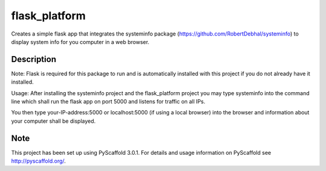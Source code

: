 ==============
flask_platform
==============


Creates a simple flask app that integrates the systeminfo package (https://github.com/RobertDebhal/systeminfo)
to display system info for you computer in a web browser.

Description
===========

Note: Flask is required for this package to run and is automatically installed with this project if you do not 
already have it installed.

Usage: After installing the systeminfo project and the flask_platform project you may type systeminfo into the 
command line which shall run the flask app on port 5000 and listens for traffic on all IPs.

You then type your-IP-address:5000 or localhost:5000 (if using a local browser) into the browser and information
about your computer shall be displayed.

Note
====

This project has been set up using PyScaffold 3.0.1. For details and usage
information on PyScaffold see http://pyscaffold.org/.
